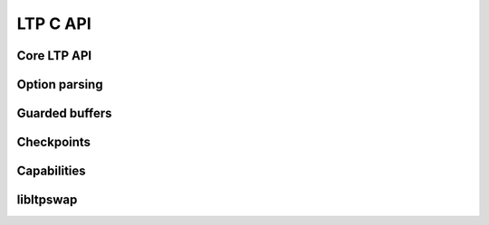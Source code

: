 .. SPDX-License-Identifier: GPL-2.0-or-later
.. Copyright (c) Linux Test Project, 2024

.. Include headers in this file with:
.. .. kernel-doc:: ../../include/tst_test.h

LTP C API
=========

Core LTP API
------------

.. kernel-doc:: ../../include/tst_res_flags.h
.. kernel-doc:: ../../include/tst_test.h
.. kernel-doc:: ../../include/tst_kernel.h

Option parsing
--------------

.. kernel-doc:: ../../include/tst_parse.h

Guarded buffers
---------------

.. kernel-doc:: ../../include/tst_buffers.h

Checkpoints
-----------

.. kernel-doc:: ../../include/tst_checkpoint.h

Capabilities
------------

.. kernel-doc:: ../../include/tst_capability.h

libltpswap
----------
.. kernel-doc:: ../../include/libswap.h
